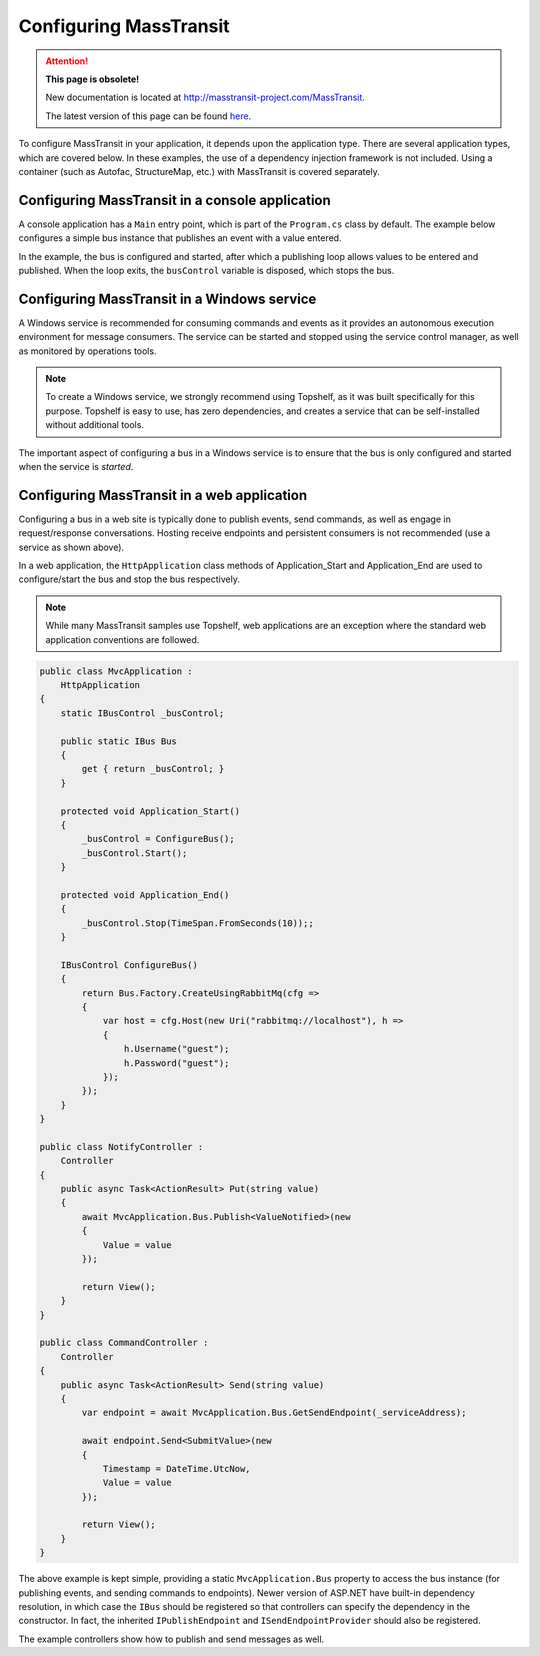 Configuring MassTransit
=======================

.. attention:: **This page is obsolete!**

   New documentation is located at http://masstransit-project.com/MassTransit.

   The latest version of this page can be found here_.

.. _here: http://masstransit-project.com/MassTransit/usage/configuration.html

To configure MassTransit in your application, it depends upon the application type.
There are several application types, which are covered below. In these examples, the
use of a dependency injection framework is not included. Using a container (such as
Autofac, StructureMap, etc.) with MassTransit is covered separately.


Configuring MassTransit in a console application
------------------------------------------------

A console application has a ``Main`` entry point, which is part of the ``Program.cs`` class
by default. The example below configures a simple bus instance that publishes an event with
a value entered.

.. sourcecode:: csharp
    :linenos:

    namespace EventPublisher
    {
        public interface ValueEntered
        {
            string Value { get; }
        }

        public class Program
        {
            public void static Main()
            {
                var busControl = ConfigureBus();
                busControl.Start();

                do
                {
                    Console.WriteLine("Enter message (or quit to exit)");
                    Console.Write("> ");
                    string value = Console.ReadLine();

                    if("quit".Equals(value, StringComparison.OrdinalIgnoreCase))
                        break;

                    busControl.Publish<ValueEntered>(new
                    {
                        Value = value
                    });
                }
                while (true);
                
                busControl.Stop();
            }

            static IBusControl ConfigureBus()
            {
                return Bus.Factory.CreateUsingRabbitMq(cfg =>
                {
                    cfg.Host(new Uri("rabbitmq://localhost"), h =>
                    {
                        h.Username("guest");
                        h.Password("guest");
                    });
                });
            }
        }
    }

In the example, the bus is configured and started, after which a publishing loop
allows values to be entered and published. When the loop exits, the ``busControl``
variable is disposed, which stops the bus.


Configuring MassTransit in a Windows service
--------------------------------------------

A Windows service is recommended for consuming commands and events as it provides an
autonomous execution environment for message consumers. The service can be started and
stopped using the service control manager, as well as monitored by operations tools.

.. note::

    To create a Windows service, we strongly recommend using Topshelf, as it was built
    specifically for this purpose. Topshelf is easy to use, has zero dependencies, and
    creates a service that can be self-installed without additional tools.

The important aspect of configuring a bus in a Windows service is to ensure that the bus
is only configured and started when the service is *started*.

.. sourcecode:: csharp
    :linenos:

    namespace EventService
    {
        using Topshelf;

        public class Program
        {
            public int static Main()
            {
                return HostFactory.Run(cfg => cfg.Service(x => new EventConsumerService());
            }
        }

        class EventConsumerService :
            ServiceControl
        {
            IBusControl _bus;

            public bool Start(HostControl hostControl)
            {
                _bus = ConfigureBus();
                _bus.Start();

                return true;
            }

            public bool Stop(HostControl hostControl)
            {
                _bus?.Stop(TimeSpan.FromSeconds(30));

                return true;
            }

            IBusControl ConfigureBus()
            {
                return Bus.Factory.CreateUsingRabbitMq(cfg =>
                {
                    var host = cfg.Host(new Uri("rabbitmq://localhost"), h =>
                    {
                        h.Username("guest");
                        h.Password("guest");
                    });

                    cfg.ReceiveEndpoint(host, "event_queue", e =>
                    {
                        e.Handler<ValueEntered>(context =>
                            Console.Out.WriteLineAsync($"Value was entered: {context.Message.Value}"));
                    })
                });
            }
        }
    }


Configuring MassTransit in a web application
--------------------------------------------

Configuring a bus in a web site is typically done to publish events, send commands,
as well as engage in request/response conversations. Hosting receive endpoints and
persistent consumers is not recommended (use a service as shown above).

In a web application, the ``HttpApplication`` class methods of Application_Start and
Application_End are used to configure/start the bus and stop the bus respectively.

.. note::

    While many MassTransit samples use Topshelf, web applications are an exception
    where the standard web application conventions are followed.

.. sourcecode:: csharp

    public class MvcApplication :
        HttpApplication
    {
        static IBusControl _busControl;

        public static IBus Bus
        {
            get { return _busControl; }
        }

        protected void Application_Start()
        {
            _busControl = ConfigureBus();
            _busControl.Start();
        }

        protected void Application_End()
        {
            _busControl.Stop(TimeSpan.FromSeconds(10));;
        }

        IBusControl ConfigureBus()
        {
            return Bus.Factory.CreateUsingRabbitMq(cfg =>
            {
                var host = cfg.Host(new Uri("rabbitmq://localhost"), h =>
                {
                    h.Username("guest");
                    h.Password("guest");
                });
            });
        }
    }

    public class NotifyController :
        Controller
    {
        public async Task<ActionResult> Put(string value)
        {
            await MvcApplication.Bus.Publish<ValueNotified>(new
            {
                Value = value
            });

            return View();
        }
    }

    public class CommandController :
        Controller
    {
        public async Task<ActionResult> Send(string value)
        {
            var endpoint = await MvcApplication.Bus.GetSendEndpoint(_serviceAddress);

            await endpoint.Send<SubmitValue>(new
            {
                Timestamp = DateTime.UtcNow,
                Value = value
            });

            return View();
        }
    }

The above example is kept simple, providing a static ``MvcApplication.Bus`` property
to access the bus instance (for publishing events, and sending commands to endpoints).
Newer version of ASP.NET have built-in dependency resolution, in which case the ``IBus``
should be registered so that controllers can specify the dependency in the constructor.
In fact, the inherited ``IPublishEndpoint`` and ``ISendEndpointProvider`` should also
be registered.

The example controllers show how to publish and send messages as well.
